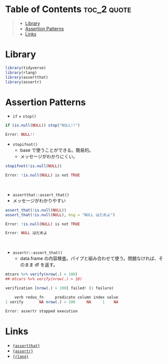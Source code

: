 #+STARTUP: folded indent inlineimages latexpreview
#+PROPERTY: header-args:R :results output :exports both :session *R:assertion*

* Table of Contents :toc_2:quote:
#+BEGIN_QUOTE
- [[#library][Library]]
- [[#assertion-patterns][Assertion Patterns]]
- [[#links][Links]]
#+END_QUOTE

* Library

#+begin_src R :results silent
library(tidyverse)
library(rlang)
library(assertthat)
library(assertr)
#+end_src

* Assertion Patterns

- =if= + =stop()=
#+begin_src R :exports both :results code
if (is.null(NULL)) stop("NULL!!")
#+end_src

#+RESULTS:
#+begin_src R
Error: NULL!!
#+end_src

- =stopifnot()=
  - base で使うことができる。簡易的。
  - メッセージがわかりにくい。
#+begin_src R :exports both :results code
stopifnot(!is.null(NULL))
#+end_src

#+RESULTS:
#+begin_src R
Error: !is.null(NULL) is not TRUE
#+end_src
\\

- =assertthat::assert_that()=
- メッセージがわかりやすい
#+begin_src R :exports both :results code
assert_that(!is.null(NULL))
assert_that(!is.null(NULL), msg = "NULL はだめよ")
#+end_src

#+RESULTS:
#+begin_src R
Error: !is.null(NULL) is not TRUE

Error: NULL はだめよ
#+end_src
\\

- =assertr::assert_that()=
  - data.frame の内容検査。パイプと組み合わせて使う。問題なければ、そのまま df を返す。
#+begin_src R :exports both :results code
mtcars %>% verify(nrow(.) > 100)
## mtcars %>% verify(nrow(.) > 10)
#+end_src

#+RESULTS:
#+begin_src R
verification [nrow(.) > 100] failed! (1 failure)

    verb redux_fn     predicate column index value
1 verify       NA nrow(.) > 100     NA     1    NA

Error: assertr stopped execution
#+end_src

* Links

- [[file:../package/assertthat.org][ ={assertthat}= ]]
- [[file:../package/assertr.org][ ={assertr}= ]]
- [[file:../package/r-lib/rlang.org][ ={rlang}= ]]
